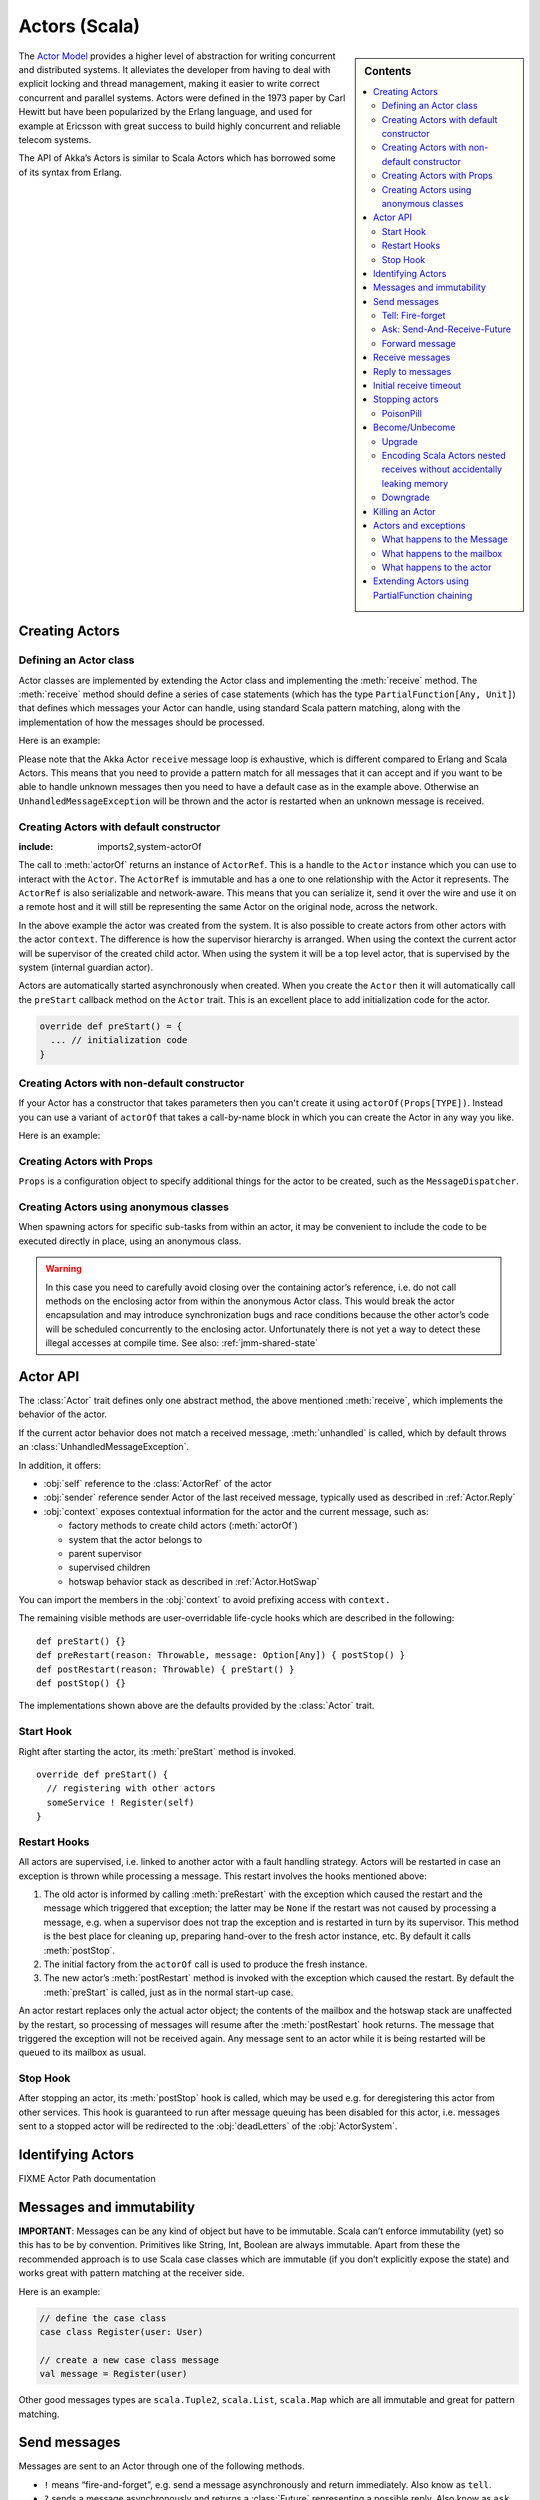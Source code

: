 
.. _actors-scala:

################
 Actors (Scala)
################


.. sidebar:: Contents

   .. contents:: :local:


The `Actor Model`_ provides a higher level of abstraction for writing concurrent
and distributed systems. It alleviates the developer from having to deal with
explicit locking and thread management, making it easier to write correct
concurrent and parallel systems. Actors were defined in the 1973 paper by Carl
Hewitt but have been popularized by the Erlang language, and used for example at
Ericsson with great success to build highly concurrent and reliable telecom
systems.

The API of Akka’s Actors is similar to Scala Actors which has borrowed some of
its syntax from Erlang.

.. _Actor Model: http://en.wikipedia.org/wiki/Actor_model


Creating Actors
===============


Defining an Actor class
-----------------------

Actor classes are implemented by extending the Actor class and implementing the
:meth:`receive` method. The :meth:`receive` method should define a series of case
statements (which has the type ``PartialFunction[Any, Unit]``) that defines
which messages your Actor can handle, using standard Scala pattern matching,
along with the implementation of how the messages should be processed.

Here is an example:

.. includecode:: code/ActorDocSpec.scala
   :include: imports1,my-actor

Please note that the Akka Actor ``receive`` message loop is exhaustive, which is
different compared to Erlang and Scala Actors. This means that you need to
provide a pattern match for all messages that it can accept and if you want to
be able to handle unknown messages then you need to have a default case as in
the example above. Otherwise an ``UnhandledMessageException`` will be
thrown and the actor is restarted when an unknown message is received.

Creating Actors with default constructor
----------------------------------------

.. includecode:: code/ActorDocSpec.scala
:include: imports2,system-actorOf

The call to :meth:`actorOf` returns an instance of ``ActorRef``. This is a handle to
the ``Actor`` instance which you can use to interact with the ``Actor``. The
``ActorRef`` is immutable and has a one to one relationship with the Actor it
represents. The ``ActorRef`` is also serializable and network-aware. This means
that you can serialize it, send it over the wire and use it on a remote host and
it will still be representing the same Actor on the original node, across the
network.

In the above example the actor was created from the system. It is also possible
to create actors from other actors with the actor ``context``. The difference is
how the supervisor hierarchy is arranged. When using the context the current actor
will be supervisor of the created child actor. When using the system it will be
a top level actor, that is supervised by the system (internal guardian actor).

.. includecode:: code/ActorDocSpec.scala#context-actorOf

Actors are automatically started asynchronously when created.
When you create the ``Actor`` then it will automatically call the ``preStart``
callback method on the ``Actor`` trait. This is an excellent place to
add initialization code for the actor.

.. code-block:: scala

  override def preStart() = {
    ... // initialization code
  }

Creating Actors with non-default constructor
--------------------------------------------

If your Actor has a constructor that takes parameters then you can't create it
using ``actorOf(Props[TYPE])``. Instead you can use a variant of ``actorOf`` that takes
a call-by-name block in which you can create the Actor in any way you like.

Here is an example:

.. includecode:: code/ActorDocSpec.scala#creating-constructor


Creating Actors with Props
--------------------------

``Props`` is a configuration object to specify additional things for the actor to
be created, such as the ``MessageDispatcher``.

.. includecode:: code/ActorDocSpec.scala#creating-props


Creating Actors using anonymous classes
---------------------------------------

When spawning actors for specific sub-tasks from within an actor, it may be convenient to include the code to be executed directly in place, using an anonymous class.

.. includecode:: code/ActorDocSpec.scala#anonymous-actor

.. warning::

  In this case you need to carefully avoid closing over the containing actor’s
  reference, i.e. do not call methods on the enclosing actor from within the
  anonymous Actor class. This would break the actor encapsulation and may
  introduce synchronization bugs and race conditions because the other actor’s
  code will be scheduled concurrently to the enclosing actor. Unfortunately
  there is not yet a way to detect these illegal accesses at compile time.
  See also: :ref:`jmm-shared-state`


Actor API
=========

The :class:`Actor` trait defines only one abstract method, the above mentioned
:meth:`receive`, which implements the behavior of the actor.

If the current actor behavior does not match a received message, :meth:`unhandled`
is called, which by default throws an :class:`UnhandledMessageException`.

In addition, it offers:

* :obj:`self` reference to the :class:`ActorRef` of the actor
* :obj:`sender` reference sender Actor of the last received message, typically used as described in :ref:`Actor.Reply`
* :obj:`context` exposes contextual information for the actor and the current message, such as:

  * factory methods to create child actors (:meth:`actorOf`)
  * system that the actor belongs to
  * parent supervisor
  * supervised children
  * hotswap behavior stack as described in :ref:`Actor.HotSwap`

You can import the members in the :obj:`context` to avoid prefixing access with ``context.``

.. includecode:: code/ActorDocSpec.scala#import-context

The remaining visible methods are user-overridable life-cycle hooks which are
described in the following::

  def preStart() {}
  def preRestart(reason: Throwable, message: Option[Any]) { postStop() }
  def postRestart(reason: Throwable) { preStart() }
  def postStop() {}

The implementations shown above are the defaults provided by the :class:`Actor`
trait.


Start Hook
----------

Right after starting the actor, its :meth:`preStart` method is invoked.

::

  override def preStart() {
    // registering with other actors
    someService ! Register(self)
  }


Restart Hooks
-------------

All actors are supervised, i.e. linked to another actor with a fault
handling strategy. Actors will be restarted in case an exception is thrown while
processing a message. This restart involves the hooks mentioned above:

1. The old actor is informed by calling :meth:`preRestart` with the exception
   which caused the restart and the message which triggered that exception; the
   latter may be ``None`` if the restart was not caused by processing a
   message, e.g. when a supervisor does not trap the exception and is restarted
   in turn by its supervisor. This method is the best place for cleaning up,
   preparing hand-over to the fresh actor instance, etc.
   By default it calls :meth:`postStop`.
2. The initial factory from the ``actorOf`` call is used
   to produce the fresh instance.
3. The new actor’s :meth:`postRestart` method is invoked with the exception
   which caused the restart. By default the :meth:`preStart`
   is called, just as in the normal start-up case.


An actor restart replaces only the actual actor object; the contents of the
mailbox and the hotswap stack are unaffected by the restart, so processing of
messages will resume after the :meth:`postRestart` hook returns. The message
that triggered the exception will not be received again. Any message
sent to an actor while it is being restarted will be queued to its mailbox as
usual.

Stop Hook
---------

After stopping an actor, its :meth:`postStop` hook is called, which may be used
e.g. for deregistering this actor from other services. This hook is guaranteed
to run after message queuing has been disabled for this actor, i.e. messages
sent to a stopped actor will be redirected to the :obj:`deadLetters` of the
:obj:`ActorSystem`.


Identifying Actors
==================

FIXME Actor Path documentation


Messages and immutability
=========================

**IMPORTANT**: Messages can be any kind of object but have to be
immutable. Scala can’t enforce immutability (yet) so this has to be by
convention. Primitives like String, Int, Boolean are always immutable. Apart
from these the recommended approach is to use Scala case classes which are
immutable (if you don’t explicitly expose the state) and works great with
pattern matching at the receiver side.

Here is an example:

.. code-block:: scala

  // define the case class
  case class Register(user: User)

  // create a new case class message
  val message = Register(user)

Other good messages types are ``scala.Tuple2``, ``scala.List``, ``scala.Map``
which are all immutable and great for pattern matching.


Send messages
=============

Messages are sent to an Actor through one of the following methods.

* ``!`` means “fire-and-forget”, e.g. send a message asynchronously and return
  immediately. Also know as ``tell``.
* ``?`` sends a message asynchronously and returns a :class:`Future`
  representing a possible reply. Also know as ``ask``.

Message ordering is guaranteed on a per-sender basis.

Tell: Fire-forget
-----------------

This is the preferred way of sending messages. No blocking waiting for a
message. This gives the best concurrency and scalability characteristics.

.. code-block:: scala

  actor ! "hello"

If invoked from within an Actor, then the sending actor reference will be
implicitly passed along with the message and available to the receiving Actor
in its ``sender: ActorRef`` member field. The target actor can use this
to reply to the original sender, by using ``sender ! replyMsg``.

If invoked from an instance that is **not** an Actor the sender will be
:obj:`deadLetters` actor reference by default.

Ask: Send-And-Receive-Future
----------------------------

Using ``?`` will send a message to the receiving Actor asynchronously and
will immediately return a :class:`Future`:

.. code-block:: scala

  val future = actor ? "hello"

The receiving actor should reply to this message, which will complete the
future with the reply message as value; ``sender ! result``.

To complete the future with an exception you need send a Failure message to the sender.
This is not done automatically when an actor throws an exception while processing a
message.

.. includecode:: code/ActorDocSpec.scala#reply-exception

If the actor does not complete the future, it will expire after the timeout period,
which is taken from one of the following locations in order of precedence:

#. explicitly given timeout as in ``actor.?("hello")(timeout = 12 millis)``
#. implicit argument of type :class:`akka.actor.Timeout`, e.g.

   ::

     import akka.actor.Timeout
     import akka.util.duration._

     implicit val timeout = Timeout(12 millis)
     val future = actor ? "hello"

See :ref:`futures-scala` for more information on how to await or query a
future.

The ``onComplete``, ``onResult``, or ``onTimeout`` methods of the ``Future`` can be
used to register a callback to get a notification when the Future completes.
Gives you a way to avoid blocking.

.. warning::

  When using future callbacks, such as ``onComplete``, ``onSuccess``, and ``onFailure``,
  inside actors you need to carefully avoid closing over
  the containing actor’s reference, i.e. do not call methods or access mutable state
  on the enclosing actor from within the callback. This would break the actor
  encapsulation and may introduce synchronization bugs and race conditions because
  the callback will be scheduled concurrently to the enclosing actor. Unfortunately
  there is not yet a way to detect these illegal accesses at compile time.
  See also: :ref:`jmm-shared-state`

The future returned from the ``?`` method can conveniently be passed around or
chained with further processing steps, but sometimes you just need the value,
even if that entails waiting for it (but keep in mind that waiting inside an
actor is prone to dead-locks, e.g. if obtaining the result depends on
processing another message on this actor).

For this purpose, there is the method :meth:`Future.as[T]` which waits until
either the future is completed or its timeout expires, whichever comes first.
The result is then inspected and returned as :class:`Some[T]` if it was
normally completed and the answer’s runtime type matches the desired type; if
the future contains an exception or the value cannot be cast to the desired
type, it will throw the exception or a :class:`ClassCastException` (if you want
to get :obj:`None` in the latter case, use :meth:`Future.asSilently[T]`). In
case of a timeout, :obj:`None` is returned.

.. includecode:: code/ActorDocSpec.scala#using-ask

Forward message
---------------

You can forward a message from one actor to another. This means that the
original sender address/reference is maintained even though the message is going
through a 'mediator'. This can be useful when writing actors that work as
routers, load-balancers, replicators etc.

.. code-block:: scala

  myActor.forward(message)


Receive messages
================

An Actor has to implement the ``receive`` method to receive messages:

.. code-block:: scala

  protected def receive: PartialFunction[Any, Unit]

Note: Akka has an alias to the ``PartialFunction[Any, Unit]`` type called
``Receive`` (``akka.actor.Actor.Receive``), so you can use this type instead for
clarity. But most often you don't need to spell it out.

This method should return a ``PartialFunction``, e.g. a ‘match/case’ clause in
which the message can be matched against the different case clauses using Scala
pattern matching. Here is an example:

.. includecode:: code/ActorDocSpec.scala
   :include: imports1,my-actor


.. _Actor.Reply:

Reply to messages
=================

If you want to have a handle for replying to a message, you can use
``sender``, which gives you an ActorRef. You can reply by sending to
that ActorRef with ``sender ! replyMsg``. You can also store the ActorRef
for replying later, or passing on to other actors. If there is no sender (a
message was sent without an actor or future context) then the sender
defaults to a 'dead-letter' actor ref.

.. code-block:: scala

  case request =>
    val result = process(request)
    sender ! result       // will have dead-letter actor as default

Initial receive timeout
=======================

A timeout mechanism can be used to receive a message when no initial message is
received within a certain time. To receive this timeout you have to set the
``receiveTimeout`` property and declare a case handing the ReceiveTimeout
object.

.. includecode:: code/ActorDocSpec.scala#receive-timeout


Stopping actors
===============

Actors are stopped by invoking the ``stop`` method of the ``ActorRef``.
The actual termination of the actor is performed asynchronously, i.e.
``stop`` may return before the actor is stopped.

.. code-block:: scala

  actor.stop()

Processing of the current message, if any, will continue before the actor is stopped,
but additional messages in the mailbox will not be processed. By default these
messages are sent to the :obj:`deadLetters` of the :obj:`ActorSystem`, but that
depends on the mailbox implementation.

When stop is called then a call to the ``def postStop`` callback method will
take place. The ``Actor`` can use this callback to implement shutdown behavior.

.. code-block:: scala

  override def postStop() = {
    ... // clean up resources
  }

All Actors are stopped when the ``ActorSystem`` is stopped.
Supervised actors are stopped when the supervisor is stopped, i.e. children are stopped
when parent is stopped.


PoisonPill
----------

You can also send an actor the ``akka.actor.PoisonPill`` message, which will
stop the actor when the message is processed. ``PoisonPill`` is enqueued as
ordinary messages and will be handled after messages that were already queued
in the mailbox.

If the ``PoisonPill`` was sent with ``?``, the ``Future`` will be completed with an
``akka.actor.ActorKilledException("PoisonPill")``.


.. _Actor.HotSwap:

Become/Unbecome
===============

Upgrade
-------

Akka supports hotswapping the Actor’s message loop (e.g. its implementation) at
runtime: Invoke the ``context.become`` method from within the Actor.

Become takes a ``PartialFunction[Any, Unit]`` that implements
the new message handler. The hotswapped code is kept in a Stack which can be
pushed and popped.

.. warning::

  Please note that the actor will revert to its original behavior when restarted by its Supervisor.

To hotswap the Actor behavior using ``become``:

.. includecode:: code/ActorDocSpec.scala#hot-swap-actor

The ``become`` method is useful for many different things, but a particular nice
example of it is in example where it is used to implement a Finite State Machine
(FSM): `Dining Hakkers`_.

.. _Dining Hakkers: http://github.com/jboner/akka/blob/master/akka-samples/akka-sample-fsm/src/main/scala/DiningHakkersOnBecome.scala

Here is another little cute example of ``become`` and ``unbecome`` in action:

.. includecode:: code/ActorDocSpec.scala#swapper

Encoding Scala Actors nested receives without accidentally leaking memory
-------------------------------------------------------------------------

See this `Unnested receive example <http://github.com/jboner/akka/blob/master/akka/akka-docs/scala/code/UnnestedReceives.scala>`_.


Downgrade
---------

Since the hotswapped code is pushed to a Stack you can downgrade the code as
well, all you need to do is to: Invoke the ``context.unbecome`` method from within the Actor.

This will pop the Stack and replace the Actor's implementation with the
``PartialFunction[Any, Unit]`` that is at the top of the Stack.

Here's how you use the ``unbecome`` method:

.. code-block:: scala

  def receive = {
    case "revert" => context.unbecome()
  }


Killing an Actor
================

You can kill an actor by sending a ``Kill`` message. This will restart the actor
through regular supervisor semantics.

Use it like this:

.. code-block:: scala

  // kill the actor called 'victim'
  victim ! Kill


Actors and exceptions
=====================

It can happen that while a message is being processed by an actor, that some
kind of exception is thrown, e.g. a database exception.

What happens to the Message
---------------------------

If an exception is thrown while a message is being processed (so taken of his
mailbox and handed over the the receive), then this message will be lost. It is
important to understand that it is not put back on the mailbox. So if you want
to retry processing of a message, you need to deal with it yourself by catching
the exception and retry your flow. Make sure that you put a bound on the number
of retries since you don't want a system to livelock (so consuming a lot of cpu
cycles without making progress).

What happens to the mailbox
---------------------------

If an exception is thrown while a message is being processed, nothing happens to
the mailbox. If the actor is restarted, the same mailbox will be there. So all
messages on that mailbox, will be there as well.

What happens to the actor
-------------------------

If an exception is thrown, the actor instance is discarded and a new instance is
created. This new instance will now be used in the actor references to this actor
(so this is done invisible to the developer). Note that this means that current
state of the failing actor instance is lost if you don't store and restore it in
``preRestart`` and ``postRestart`` callbacks.


Extending Actors using PartialFunction chaining
===============================================

A bit advanced but very useful way of defining a base message handler and then
extend that, either through inheritance or delegation, is to use
``PartialFunction.orElse`` chaining.

.. includecode:: code/ActorDocSpec.scala#receive-orElse
